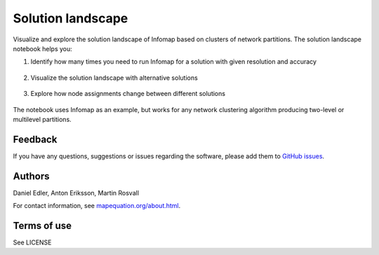 Solution landscape
==================

Visualize and explore the solution landscape of Infomap based on clusters of network partitions. The solution landscape notebook helps you:

1. Identify how many times you need to run Infomap for a solution with given resolution and accuracy
    .. figure:: images/validation_score.png
        :align: center
        :height: 150px
        :alt: Validation score
        :figclass: align-center
2. Visualize the solution landscape with alternative solutions
    .. figure:: images/solution_landscape.png
        :align: center
        :height: 150px
        :alt: Solution landscape
        :figclass: align-center
3. Explore how node assignments change between different solutions
    .. figure:: images/alluvial_diagram.png
        :align: center
        :height: 150px
        :alt: Alluvial diagram
        :figclass: align-center

The notebook uses Infomap as an example, but works for any network clustering algorithm producing two-level or multilevel partitions. 

Feedback
--------

If you have any questions, suggestions or issues regarding the software,
please add them to `GitHub issues`_.

.. _Github issues: https://github.com/mapequation/solution-landscape/issues

Authors
-------

Daniel Edler, Anton Eriksson, Martin Rosvall

For contact information, see `mapequation.org/about.html`_.

.. _`mapequation.org/about.html`: https://www.mapequation.org/about.html

Terms of use
------------

See LICENSE

